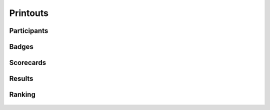 .. -*- coding: utf-8 -*-
.. :Progetto:  SoL
.. :Creato:    gio 06 nov 2008 14:48:21 CET
.. :Autore:    Lele Gaifax <lele@metapensiero.it>
.. :Licenza:   GNU General Public License version 3 or later
..

===========
 Printouts
===========

.. _participants:

Participants
============

.. figure:: participants.png


.. _badges:

Badges
======

.. figure:: finalbadges.png


.. _scorecards:

Scorecards
==========

.. figure:: scorecards.png


.. _results:

Results
=======

.. figure:: results.png


.. _ranking:

Ranking
=======

.. figure:: ranking.png

.. figure:: natranking.png
